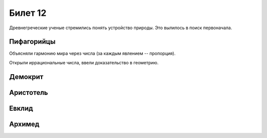 ========
Билет 12
========

Древнегреческие ученые стремились понять устройство природы. Это вылилось в
поиск первоначала.

Пифагорийцы
===========

Объясняли гармонию мира через числа (за каждым явлением -- пропорция).

Открыли иррациональные числа, ввели доказательство в геометрию.

Демокрит
========

Аристотель
==========

Евклид
======

Архимед
=======
